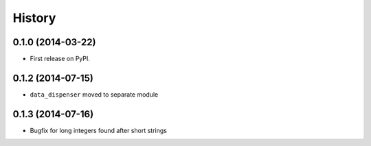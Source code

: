 .. :changelog:

History
-------

0.1.0 (2014-03-22)
++++++++++++++++++

* First release on PyPI.

0.1.2 (2014-07-15)
++++++++++++++++++

* ``data_dispenser`` moved to separate module

0.1.3 (2014-07-16)
++++++++++++++++++

* Bugfix for long integers found after short strings

